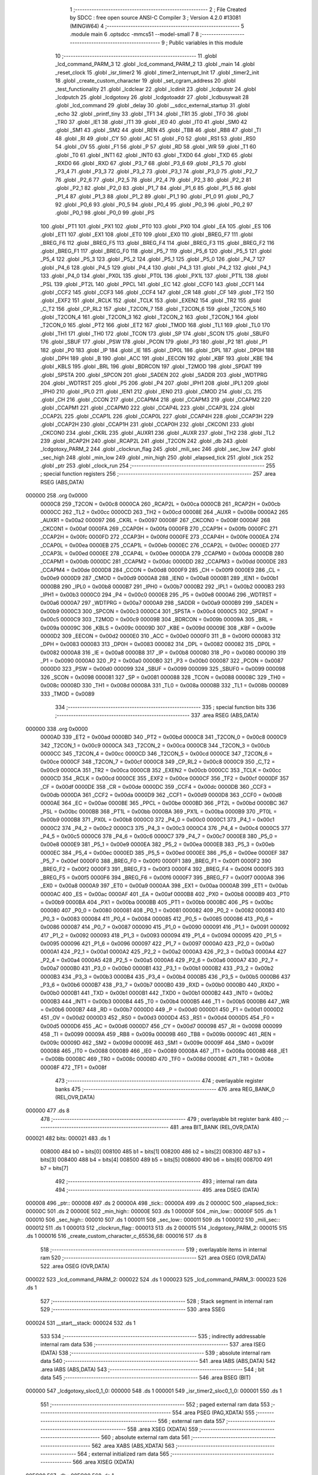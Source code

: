                                       1 ;--------------------------------------------------------
                                      2 ; File Created by SDCC : free open source ANSI-C Compiler
                                      3 ; Version 4.2.0 #13081 (MINGW64)
                                      4 ;--------------------------------------------------------
                                      5 	.module main
                                      6 	.optsdcc -mmcs51 --model-small
                                      7 	
                                      8 ;--------------------------------------------------------
                                      9 ; Public variables in this module
                                     10 ;--------------------------------------------------------
                                     11 	.globl _lcd_command_PARM_3
                                     12 	.globl _lcd_command_PARM_2
                                     13 	.globl _main
                                     14 	.globl _reset_clock
                                     15 	.globl _isr_timer2
                                     16 	.globl _timer2_interrupt_Init
                                     17 	.globl _timer2_init
                                     18 	.globl _create_custom_character
                                     19 	.globl _set_cgram_address
                                     20 	.globl _test_functionality
                                     21 	.globl _lcdclear
                                     22 	.globl _lcdinit
                                     23 	.globl _lcdputstr
                                     24 	.globl _lcdputch
                                     25 	.globl _lcdgotoxy
                                     26 	.globl _lcdgotoaddr
                                     27 	.globl _lcdbusywait
                                     28 	.globl _lcd_command
                                     29 	.globl _delay
                                     30 	.globl __sdcc_external_startup
                                     31 	.globl _echo
                                     32 	.globl _printf_tiny
                                     33 	.globl _TF1
                                     34 	.globl _TR1
                                     35 	.globl _TF0
                                     36 	.globl _TR0
                                     37 	.globl _IE1
                                     38 	.globl _IT1
                                     39 	.globl _IE0
                                     40 	.globl _IT0
                                     41 	.globl _SM0
                                     42 	.globl _SM1
                                     43 	.globl _SM2
                                     44 	.globl _REN
                                     45 	.globl _TB8
                                     46 	.globl _RB8
                                     47 	.globl _TI
                                     48 	.globl _RI
                                     49 	.globl _CY
                                     50 	.globl _AC
                                     51 	.globl _F0
                                     52 	.globl _RS1
                                     53 	.globl _RS0
                                     54 	.globl _OV
                                     55 	.globl _F1
                                     56 	.globl _P
                                     57 	.globl _RD
                                     58 	.globl _WR
                                     59 	.globl _T1
                                     60 	.globl _T0
                                     61 	.globl _INT1
                                     62 	.globl _INT0
                                     63 	.globl _TXD0
                                     64 	.globl _TXD
                                     65 	.globl _RXD0
                                     66 	.globl _RXD
                                     67 	.globl _P3_7
                                     68 	.globl _P3_6
                                     69 	.globl _P3_5
                                     70 	.globl _P3_4
                                     71 	.globl _P3_3
                                     72 	.globl _P3_2
                                     73 	.globl _P3_1
                                     74 	.globl _P3_0
                                     75 	.globl _P2_7
                                     76 	.globl _P2_6
                                     77 	.globl _P2_5
                                     78 	.globl _P2_4
                                     79 	.globl _P2_3
                                     80 	.globl _P2_2
                                     81 	.globl _P2_1
                                     82 	.globl _P2_0
                                     83 	.globl _P1_7
                                     84 	.globl _P1_6
                                     85 	.globl _P1_5
                                     86 	.globl _P1_4
                                     87 	.globl _P1_3
                                     88 	.globl _P1_2
                                     89 	.globl _P1_1
                                     90 	.globl _P1_0
                                     91 	.globl _P0_7
                                     92 	.globl _P0_6
                                     93 	.globl _P0_5
                                     94 	.globl _P0_4
                                     95 	.globl _P0_3
                                     96 	.globl _P0_2
                                     97 	.globl _P0_1
                                     98 	.globl _P0_0
                                     99 	.globl _PS
                                    100 	.globl _PT1
                                    101 	.globl _PX1
                                    102 	.globl _PT0
                                    103 	.globl _PX0
                                    104 	.globl _EA
                                    105 	.globl _ES
                                    106 	.globl _ET1
                                    107 	.globl _EX1
                                    108 	.globl _ET0
                                    109 	.globl _EX0
                                    110 	.globl _BREG_F7
                                    111 	.globl _BREG_F6
                                    112 	.globl _BREG_F5
                                    113 	.globl _BREG_F4
                                    114 	.globl _BREG_F3
                                    115 	.globl _BREG_F2
                                    116 	.globl _BREG_F1
                                    117 	.globl _BREG_F0
                                    118 	.globl _P5_7
                                    119 	.globl _P5_6
                                    120 	.globl _P5_5
                                    121 	.globl _P5_4
                                    122 	.globl _P5_3
                                    123 	.globl _P5_2
                                    124 	.globl _P5_1
                                    125 	.globl _P5_0
                                    126 	.globl _P4_7
                                    127 	.globl _P4_6
                                    128 	.globl _P4_5
                                    129 	.globl _P4_4
                                    130 	.globl _P4_3
                                    131 	.globl _P4_2
                                    132 	.globl _P4_1
                                    133 	.globl _P4_0
                                    134 	.globl _PX0L
                                    135 	.globl _PT0L
                                    136 	.globl _PX1L
                                    137 	.globl _PT1L
                                    138 	.globl _PSL
                                    139 	.globl _PT2L
                                    140 	.globl _PPCL
                                    141 	.globl _EC
                                    142 	.globl _CCF0
                                    143 	.globl _CCF1
                                    144 	.globl _CCF2
                                    145 	.globl _CCF3
                                    146 	.globl _CCF4
                                    147 	.globl _CR
                                    148 	.globl _CF
                                    149 	.globl _TF2
                                    150 	.globl _EXF2
                                    151 	.globl _RCLK
                                    152 	.globl _TCLK
                                    153 	.globl _EXEN2
                                    154 	.globl _TR2
                                    155 	.globl _C_T2
                                    156 	.globl _CP_RL2
                                    157 	.globl _T2CON_7
                                    158 	.globl _T2CON_6
                                    159 	.globl _T2CON_5
                                    160 	.globl _T2CON_4
                                    161 	.globl _T2CON_3
                                    162 	.globl _T2CON_2
                                    163 	.globl _T2CON_1
                                    164 	.globl _T2CON_0
                                    165 	.globl _PT2
                                    166 	.globl _ET2
                                    167 	.globl _TMOD
                                    168 	.globl _TL1
                                    169 	.globl _TL0
                                    170 	.globl _TH1
                                    171 	.globl _TH0
                                    172 	.globl _TCON
                                    173 	.globl _SP
                                    174 	.globl _SCON
                                    175 	.globl _SBUF0
                                    176 	.globl _SBUF
                                    177 	.globl _PSW
                                    178 	.globl _PCON
                                    179 	.globl _P3
                                    180 	.globl _P2
                                    181 	.globl _P1
                                    182 	.globl _P0
                                    183 	.globl _IP
                                    184 	.globl _IE
                                    185 	.globl _DP0L
                                    186 	.globl _DPL
                                    187 	.globl _DP0H
                                    188 	.globl _DPH
                                    189 	.globl _B
                                    190 	.globl _ACC
                                    191 	.globl _EECON
                                    192 	.globl _KBF
                                    193 	.globl _KBE
                                    194 	.globl _KBLS
                                    195 	.globl _BRL
                                    196 	.globl _BDRCON
                                    197 	.globl _T2MOD
                                    198 	.globl _SPDAT
                                    199 	.globl _SPSTA
                                    200 	.globl _SPCON
                                    201 	.globl _SADEN
                                    202 	.globl _SADDR
                                    203 	.globl _WDTPRG
                                    204 	.globl _WDTRST
                                    205 	.globl _P5
                                    206 	.globl _P4
                                    207 	.globl _IPH1
                                    208 	.globl _IPL1
                                    209 	.globl _IPH0
                                    210 	.globl _IPL0
                                    211 	.globl _IEN1
                                    212 	.globl _IEN0
                                    213 	.globl _CMOD
                                    214 	.globl _CL
                                    215 	.globl _CH
                                    216 	.globl _CCON
                                    217 	.globl _CCAPM4
                                    218 	.globl _CCAPM3
                                    219 	.globl _CCAPM2
                                    220 	.globl _CCAPM1
                                    221 	.globl _CCAPM0
                                    222 	.globl _CCAP4L
                                    223 	.globl _CCAP3L
                                    224 	.globl _CCAP2L
                                    225 	.globl _CCAP1L
                                    226 	.globl _CCAP0L
                                    227 	.globl _CCAP4H
                                    228 	.globl _CCAP3H
                                    229 	.globl _CCAP2H
                                    230 	.globl _CCAP1H
                                    231 	.globl _CCAP0H
                                    232 	.globl _CKCON1
                                    233 	.globl _CKCON0
                                    234 	.globl _CKRL
                                    235 	.globl _AUXR1
                                    236 	.globl _AUXR
                                    237 	.globl _TH2
                                    238 	.globl _TL2
                                    239 	.globl _RCAP2H
                                    240 	.globl _RCAP2L
                                    241 	.globl _T2CON
                                    242 	.globl _db
                                    243 	.globl _lcdgotoxy_PARM_2
                                    244 	.globl _clockrun_flag
                                    245 	.globl _mili_sec
                                    246 	.globl _sec_low
                                    247 	.globl _sec_high
                                    248 	.globl _min_low
                                    249 	.globl _min_high
                                    250 	.globl _elapsed_tick
                                    251 	.globl _tick
                                    252 	.globl _ptr
                                    253 	.globl _clock_run
                                    254 ;--------------------------------------------------------
                                    255 ; special function registers
                                    256 ;--------------------------------------------------------
                                    257 	.area RSEG    (ABS,DATA)
      000000                        258 	.org 0x0000
                           0000C8   259 _T2CON	=	0x00c8
                           0000CA   260 _RCAP2L	=	0x00ca
                           0000CB   261 _RCAP2H	=	0x00cb
                           0000CC   262 _TL2	=	0x00cc
                           0000CD   263 _TH2	=	0x00cd
                           00008E   264 _AUXR	=	0x008e
                           0000A2   265 _AUXR1	=	0x00a2
                           000097   266 _CKRL	=	0x0097
                           00008F   267 _CKCON0	=	0x008f
                           0000AF   268 _CKCON1	=	0x00af
                           0000FA   269 _CCAP0H	=	0x00fa
                           0000FB   270 _CCAP1H	=	0x00fb
                           0000FC   271 _CCAP2H	=	0x00fc
                           0000FD   272 _CCAP3H	=	0x00fd
                           0000FE   273 _CCAP4H	=	0x00fe
                           0000EA   274 _CCAP0L	=	0x00ea
                           0000EB   275 _CCAP1L	=	0x00eb
                           0000EC   276 _CCAP2L	=	0x00ec
                           0000ED   277 _CCAP3L	=	0x00ed
                           0000EE   278 _CCAP4L	=	0x00ee
                           0000DA   279 _CCAPM0	=	0x00da
                           0000DB   280 _CCAPM1	=	0x00db
                           0000DC   281 _CCAPM2	=	0x00dc
                           0000DD   282 _CCAPM3	=	0x00dd
                           0000DE   283 _CCAPM4	=	0x00de
                           0000D8   284 _CCON	=	0x00d8
                           0000F9   285 _CH	=	0x00f9
                           0000E9   286 _CL	=	0x00e9
                           0000D9   287 _CMOD	=	0x00d9
                           0000A8   288 _IEN0	=	0x00a8
                           0000B1   289 _IEN1	=	0x00b1
                           0000B8   290 _IPL0	=	0x00b8
                           0000B7   291 _IPH0	=	0x00b7
                           0000B2   292 _IPL1	=	0x00b2
                           0000B3   293 _IPH1	=	0x00b3
                           0000C0   294 _P4	=	0x00c0
                           0000E8   295 _P5	=	0x00e8
                           0000A6   296 _WDTRST	=	0x00a6
                           0000A7   297 _WDTPRG	=	0x00a7
                           0000A9   298 _SADDR	=	0x00a9
                           0000B9   299 _SADEN	=	0x00b9
                           0000C3   300 _SPCON	=	0x00c3
                           0000C4   301 _SPSTA	=	0x00c4
                           0000C5   302 _SPDAT	=	0x00c5
                           0000C9   303 _T2MOD	=	0x00c9
                           00009B   304 _BDRCON	=	0x009b
                           00009A   305 _BRL	=	0x009a
                           00009C   306 _KBLS	=	0x009c
                           00009D   307 _KBE	=	0x009d
                           00009E   308 _KBF	=	0x009e
                           0000D2   309 _EECON	=	0x00d2
                           0000E0   310 _ACC	=	0x00e0
                           0000F0   311 _B	=	0x00f0
                           000083   312 _DPH	=	0x0083
                           000083   313 _DP0H	=	0x0083
                           000082   314 _DPL	=	0x0082
                           000082   315 _DP0L	=	0x0082
                           0000A8   316 _IE	=	0x00a8
                           0000B8   317 _IP	=	0x00b8
                           000080   318 _P0	=	0x0080
                           000090   319 _P1	=	0x0090
                           0000A0   320 _P2	=	0x00a0
                           0000B0   321 _P3	=	0x00b0
                           000087   322 _PCON	=	0x0087
                           0000D0   323 _PSW	=	0x00d0
                           000099   324 _SBUF	=	0x0099
                           000099   325 _SBUF0	=	0x0099
                           000098   326 _SCON	=	0x0098
                           000081   327 _SP	=	0x0081
                           000088   328 _TCON	=	0x0088
                           00008C   329 _TH0	=	0x008c
                           00008D   330 _TH1	=	0x008d
                           00008A   331 _TL0	=	0x008a
                           00008B   332 _TL1	=	0x008b
                           000089   333 _TMOD	=	0x0089
                                    334 ;--------------------------------------------------------
                                    335 ; special function bits
                                    336 ;--------------------------------------------------------
                                    337 	.area RSEG    (ABS,DATA)
      000000                        338 	.org 0x0000
                           0000AD   339 _ET2	=	0x00ad
                           0000BD   340 _PT2	=	0x00bd
                           0000C8   341 _T2CON_0	=	0x00c8
                           0000C9   342 _T2CON_1	=	0x00c9
                           0000CA   343 _T2CON_2	=	0x00ca
                           0000CB   344 _T2CON_3	=	0x00cb
                           0000CC   345 _T2CON_4	=	0x00cc
                           0000CD   346 _T2CON_5	=	0x00cd
                           0000CE   347 _T2CON_6	=	0x00ce
                           0000CF   348 _T2CON_7	=	0x00cf
                           0000C8   349 _CP_RL2	=	0x00c8
                           0000C9   350 _C_T2	=	0x00c9
                           0000CA   351 _TR2	=	0x00ca
                           0000CB   352 _EXEN2	=	0x00cb
                           0000CC   353 _TCLK	=	0x00cc
                           0000CD   354 _RCLK	=	0x00cd
                           0000CE   355 _EXF2	=	0x00ce
                           0000CF   356 _TF2	=	0x00cf
                           0000DF   357 _CF	=	0x00df
                           0000DE   358 _CR	=	0x00de
                           0000DC   359 _CCF4	=	0x00dc
                           0000DB   360 _CCF3	=	0x00db
                           0000DA   361 _CCF2	=	0x00da
                           0000D9   362 _CCF1	=	0x00d9
                           0000D8   363 _CCF0	=	0x00d8
                           0000AE   364 _EC	=	0x00ae
                           0000BE   365 _PPCL	=	0x00be
                           0000BD   366 _PT2L	=	0x00bd
                           0000BC   367 _PSL	=	0x00bc
                           0000BB   368 _PT1L	=	0x00bb
                           0000BA   369 _PX1L	=	0x00ba
                           0000B9   370 _PT0L	=	0x00b9
                           0000B8   371 _PX0L	=	0x00b8
                           0000C0   372 _P4_0	=	0x00c0
                           0000C1   373 _P4_1	=	0x00c1
                           0000C2   374 _P4_2	=	0x00c2
                           0000C3   375 _P4_3	=	0x00c3
                           0000C4   376 _P4_4	=	0x00c4
                           0000C5   377 _P4_5	=	0x00c5
                           0000C6   378 _P4_6	=	0x00c6
                           0000C7   379 _P4_7	=	0x00c7
                           0000E8   380 _P5_0	=	0x00e8
                           0000E9   381 _P5_1	=	0x00e9
                           0000EA   382 _P5_2	=	0x00ea
                           0000EB   383 _P5_3	=	0x00eb
                           0000EC   384 _P5_4	=	0x00ec
                           0000ED   385 _P5_5	=	0x00ed
                           0000EE   386 _P5_6	=	0x00ee
                           0000EF   387 _P5_7	=	0x00ef
                           0000F0   388 _BREG_F0	=	0x00f0
                           0000F1   389 _BREG_F1	=	0x00f1
                           0000F2   390 _BREG_F2	=	0x00f2
                           0000F3   391 _BREG_F3	=	0x00f3
                           0000F4   392 _BREG_F4	=	0x00f4
                           0000F5   393 _BREG_F5	=	0x00f5
                           0000F6   394 _BREG_F6	=	0x00f6
                           0000F7   395 _BREG_F7	=	0x00f7
                           0000A8   396 _EX0	=	0x00a8
                           0000A9   397 _ET0	=	0x00a9
                           0000AA   398 _EX1	=	0x00aa
                           0000AB   399 _ET1	=	0x00ab
                           0000AC   400 _ES	=	0x00ac
                           0000AF   401 _EA	=	0x00af
                           0000B8   402 _PX0	=	0x00b8
                           0000B9   403 _PT0	=	0x00b9
                           0000BA   404 _PX1	=	0x00ba
                           0000BB   405 _PT1	=	0x00bb
                           0000BC   406 _PS	=	0x00bc
                           000080   407 _P0_0	=	0x0080
                           000081   408 _P0_1	=	0x0081
                           000082   409 _P0_2	=	0x0082
                           000083   410 _P0_3	=	0x0083
                           000084   411 _P0_4	=	0x0084
                           000085   412 _P0_5	=	0x0085
                           000086   413 _P0_6	=	0x0086
                           000087   414 _P0_7	=	0x0087
                           000090   415 _P1_0	=	0x0090
                           000091   416 _P1_1	=	0x0091
                           000092   417 _P1_2	=	0x0092
                           000093   418 _P1_3	=	0x0093
                           000094   419 _P1_4	=	0x0094
                           000095   420 _P1_5	=	0x0095
                           000096   421 _P1_6	=	0x0096
                           000097   422 _P1_7	=	0x0097
                           0000A0   423 _P2_0	=	0x00a0
                           0000A1   424 _P2_1	=	0x00a1
                           0000A2   425 _P2_2	=	0x00a2
                           0000A3   426 _P2_3	=	0x00a3
                           0000A4   427 _P2_4	=	0x00a4
                           0000A5   428 _P2_5	=	0x00a5
                           0000A6   429 _P2_6	=	0x00a6
                           0000A7   430 _P2_7	=	0x00a7
                           0000B0   431 _P3_0	=	0x00b0
                           0000B1   432 _P3_1	=	0x00b1
                           0000B2   433 _P3_2	=	0x00b2
                           0000B3   434 _P3_3	=	0x00b3
                           0000B4   435 _P3_4	=	0x00b4
                           0000B5   436 _P3_5	=	0x00b5
                           0000B6   437 _P3_6	=	0x00b6
                           0000B7   438 _P3_7	=	0x00b7
                           0000B0   439 _RXD	=	0x00b0
                           0000B0   440 _RXD0	=	0x00b0
                           0000B1   441 _TXD	=	0x00b1
                           0000B1   442 _TXD0	=	0x00b1
                           0000B2   443 _INT0	=	0x00b2
                           0000B3   444 _INT1	=	0x00b3
                           0000B4   445 _T0	=	0x00b4
                           0000B5   446 _T1	=	0x00b5
                           0000B6   447 _WR	=	0x00b6
                           0000B7   448 _RD	=	0x00b7
                           0000D0   449 _P	=	0x00d0
                           0000D1   450 _F1	=	0x00d1
                           0000D2   451 _OV	=	0x00d2
                           0000D3   452 _RS0	=	0x00d3
                           0000D4   453 _RS1	=	0x00d4
                           0000D5   454 _F0	=	0x00d5
                           0000D6   455 _AC	=	0x00d6
                           0000D7   456 _CY	=	0x00d7
                           000098   457 _RI	=	0x0098
                           000099   458 _TI	=	0x0099
                           00009A   459 _RB8	=	0x009a
                           00009B   460 _TB8	=	0x009b
                           00009C   461 _REN	=	0x009c
                           00009D   462 _SM2	=	0x009d
                           00009E   463 _SM1	=	0x009e
                           00009F   464 _SM0	=	0x009f
                           000088   465 _IT0	=	0x0088
                           000089   466 _IE0	=	0x0089
                           00008A   467 _IT1	=	0x008a
                           00008B   468 _IE1	=	0x008b
                           00008C   469 _TR0	=	0x008c
                           00008D   470 _TF0	=	0x008d
                           00008E   471 _TR1	=	0x008e
                           00008F   472 _TF1	=	0x008f
                                    473 ;--------------------------------------------------------
                                    474 ; overlayable register banks
                                    475 ;--------------------------------------------------------
                                    476 	.area REG_BANK_0	(REL,OVR,DATA)
      000000                        477 	.ds 8
                                    478 ;--------------------------------------------------------
                                    479 ; overlayable bit register bank
                                    480 ;--------------------------------------------------------
                                    481 	.area BIT_BANK	(REL,OVR,DATA)
      000021                        482 bits:
      000021                        483 	.ds 1
                           008000   484 	b0 = bits[0]
                           008100   485 	b1 = bits[1]
                           008200   486 	b2 = bits[2]
                           008300   487 	b3 = bits[3]
                           008400   488 	b4 = bits[4]
                           008500   489 	b5 = bits[5]
                           008600   490 	b6 = bits[6]
                           008700   491 	b7 = bits[7]
                                    492 ;--------------------------------------------------------
                                    493 ; internal ram data
                                    494 ;--------------------------------------------------------
                                    495 	.area DSEG    (DATA)
      000008                        496 _ptr::
      000008                        497 	.ds 2
      00000A                        498 _tick::
      00000A                        499 	.ds 2
      00000C                        500 _elapsed_tick::
      00000C                        501 	.ds 2
      00000E                        502 _min_high::
      00000E                        503 	.ds 1
      00000F                        504 _min_low::
      00000F                        505 	.ds 1
      000010                        506 _sec_high::
      000010                        507 	.ds 1
      000011                        508 _sec_low::
      000011                        509 	.ds 1
      000012                        510 _mili_sec::
      000012                        511 	.ds 1
      000013                        512 _clockrun_flag::
      000013                        513 	.ds 2
      000015                        514 _lcdgotoxy_PARM_2:
      000015                        515 	.ds 1
      000016                        516 _create_custom_character_c_65536_68:
      000016                        517 	.ds 8
                                    518 ;--------------------------------------------------------
                                    519 ; overlayable items in internal ram
                                    520 ;--------------------------------------------------------
                                    521 	.area	OSEG    (OVR,DATA)
                                    522 	.area	OSEG    (OVR,DATA)
      000022                        523 _lcd_command_PARM_2:
      000022                        524 	.ds 1
      000023                        525 _lcd_command_PARM_3:
      000023                        526 	.ds 1
                                    527 ;--------------------------------------------------------
                                    528 ; Stack segment in internal ram
                                    529 ;--------------------------------------------------------
                                    530 	.area	SSEG
      000024                        531 __start__stack:
      000024                        532 	.ds	1
                                    533 
                                    534 ;--------------------------------------------------------
                                    535 ; indirectly addressable internal ram data
                                    536 ;--------------------------------------------------------
                                    537 	.area ISEG    (DATA)
                                    538 ;--------------------------------------------------------
                                    539 ; absolute internal ram data
                                    540 ;--------------------------------------------------------
                                    541 	.area IABS    (ABS,DATA)
                                    542 	.area IABS    (ABS,DATA)
                                    543 ;--------------------------------------------------------
                                    544 ; bit data
                                    545 ;--------------------------------------------------------
                                    546 	.area BSEG    (BIT)
      000000                        547 _lcdgotoxy_sloc0_1_0:
      000000                        548 	.ds 1
      000001                        549 _isr_timer2_sloc0_1_0:
      000001                        550 	.ds 1
                                    551 ;--------------------------------------------------------
                                    552 ; paged external ram data
                                    553 ;--------------------------------------------------------
                                    554 	.area PSEG    (PAG,XDATA)
                                    555 ;--------------------------------------------------------
                                    556 ; external ram data
                                    557 ;--------------------------------------------------------
                                    558 	.area XSEG    (XDATA)
                                    559 ;--------------------------------------------------------
                                    560 ; absolute external ram data
                                    561 ;--------------------------------------------------------
                                    562 	.area XABS    (ABS,XDATA)
                                    563 ;--------------------------------------------------------
                                    564 ; external initialized ram data
                                    565 ;--------------------------------------------------------
                                    566 	.area XISEG   (XDATA)
      00FC00                        567 _db::
      00FC00                        568 	.ds 1
                                    569 	.area HOME    (CODE)
                                    570 	.area GSINIT0 (CODE)
                                    571 	.area GSINIT1 (CODE)
                                    572 	.area GSINIT2 (CODE)
                                    573 	.area GSINIT3 (CODE)
                                    574 	.area GSINIT4 (CODE)
                                    575 	.area GSINIT5 (CODE)
                                    576 	.area GSINIT  (CODE)
                                    577 	.area GSFINAL (CODE)
                                    578 	.area CSEG    (CODE)
                                    579 ;--------------------------------------------------------
                                    580 ; interrupt vector
                                    581 ;--------------------------------------------------------
                                    582 	.area HOME    (CODE)
      002000                        583 __interrupt_vect:
      002000 02 20 31         [24]  584 	ljmp	__sdcc_gsinit_startup
      002003 32               [24]  585 	reti
      002004                        586 	.ds	7
      00200B 32               [24]  587 	reti
      00200C                        588 	.ds	7
      002013 32               [24]  589 	reti
      002014                        590 	.ds	7
      00201B 32               [24]  591 	reti
      00201C                        592 	.ds	7
      002023 32               [24]  593 	reti
      002024                        594 	.ds	7
      00202B 02 23 7F         [24]  595 	ljmp	_isr_timer2
                                    596 ;--------------------------------------------------------
                                    597 ; global & static initialisations
                                    598 ;--------------------------------------------------------
                                    599 	.area HOME    (CODE)
                                    600 	.area GSINIT  (CODE)
                                    601 	.area GSFINAL (CODE)
                                    602 	.area GSINIT  (CODE)
                                    603 	.globl __sdcc_gsinit_startup
                                    604 	.globl __sdcc_program_startup
                                    605 	.globl __start__stack
                                    606 	.globl __mcs51_genXINIT
                                    607 	.globl __mcs51_genXRAMCLEAR
                                    608 	.globl __mcs51_genRAMCLEAR
                                    609 ;	main.c:18: __xdata uint8_t * ptr = &db;
      00208A 75 08 00         [24]  610 	mov	_ptr,#_db
      00208D 75 09 FC         [24]  611 	mov	(_ptr + 1),#(_db >> 8)
                                    612 ;	main.c:19: volatile unsigned int tick = 0;
      002090 E4               [12]  613 	clr	a
      002091 F5 0A            [12]  614 	mov	_tick,a
      002093 F5 0B            [12]  615 	mov	(_tick + 1),a
                                    616 ;	main.c:20: volatile unsigned int  elapsed_tick = 0;
      002095 F5 0C            [12]  617 	mov	_elapsed_tick,a
      002097 F5 0D            [12]  618 	mov	(_elapsed_tick + 1),a
                                    619 ;	main.c:28: volatile unsigned int clockrun_flag = 0;
      002099 F5 13            [12]  620 	mov	_clockrun_flag,a
      00209B F5 14            [12]  621 	mov	(_clockrun_flag + 1),a
                                    622 	.area GSFINAL (CODE)
      00209D 02 20 2E         [24]  623 	ljmp	__sdcc_program_startup
                                    624 ;--------------------------------------------------------
                                    625 ; Home
                                    626 ;--------------------------------------------------------
                                    627 	.area HOME    (CODE)
                                    628 	.area HOME    (CODE)
      00202E                        629 __sdcc_program_startup:
      00202E 02 24 F4         [24]  630 	ljmp	_main
                                    631 ;	return from main will return to caller
                                    632 ;--------------------------------------------------------
                                    633 ; code
                                    634 ;--------------------------------------------------------
                                    635 	.area CSEG    (CODE)
                                    636 ;------------------------------------------------------------
                                    637 ;Allocation info for local variables in function '_sdcc_external_startup'
                                    638 ;------------------------------------------------------------
                                    639 ;	main.c:34: _sdcc_external_startup()
                                    640 ;	-----------------------------------------
                                    641 ;	 function _sdcc_external_startup
                                    642 ;	-----------------------------------------
      0020A0                        643 __sdcc_external_startup:
                           000007   644 	ar7 = 0x07
                           000006   645 	ar6 = 0x06
                           000005   646 	ar5 = 0x05
                           000004   647 	ar4 = 0x04
                           000003   648 	ar3 = 0x03
                           000002   649 	ar2 = 0x02
                           000001   650 	ar1 = 0x01
                           000000   651 	ar0 = 0x00
                                    652 ;	main.c:36: AUXR |= (XRS1 | XRS0); // Configure XRAM (External RAM) for memory extension
      0020A0 43 8E 0C         [24]  653 	orl	_AUXR,#0x0c
                                    654 ;	main.c:37: return 0;               // Return 0 to indicate successful startup
      0020A3 90 00 00         [24]  655 	mov	dptr,#0x0000
                                    656 ;	main.c:38: }
      0020A6 22               [24]  657 	ret
                                    658 ;------------------------------------------------------------
                                    659 ;Allocation info for local variables in function 'delay'
                                    660 ;------------------------------------------------------------
                                    661 ;t                         Allocated to registers 
                                    662 ;------------------------------------------------------------
                                    663 ;	main.c:49: void delay(uint32_t t)
                                    664 ;	-----------------------------------------
                                    665 ;	 function delay
                                    666 ;	-----------------------------------------
      0020A7                        667 _delay:
      0020A7 AC 82            [24]  668 	mov	r4,dpl
      0020A9 AD 83            [24]  669 	mov	r5,dph
      0020AB AE F0            [24]  670 	mov	r6,b
      0020AD FF               [12]  671 	mov	r7,a
                                    672 ;	main.c:51: while(t--){
      0020AE                        673 00101$:
      0020AE 8C 00            [24]  674 	mov	ar0,r4
      0020B0 8D 01            [24]  675 	mov	ar1,r5
      0020B2 8E 02            [24]  676 	mov	ar2,r6
      0020B4 8F 03            [24]  677 	mov	ar3,r7
      0020B6 1C               [12]  678 	dec	r4
      0020B7 BC FF 09         [24]  679 	cjne	r4,#0xff,00115$
      0020BA 1D               [12]  680 	dec	r5
      0020BB BD FF 05         [24]  681 	cjne	r5,#0xff,00115$
      0020BE 1E               [12]  682 	dec	r6
      0020BF BE FF 01         [24]  683 	cjne	r6,#0xff,00115$
      0020C2 1F               [12]  684 	dec	r7
      0020C3                        685 00115$:
      0020C3 E8               [12]  686 	mov	a,r0
      0020C4 49               [12]  687 	orl	a,r1
      0020C5 4A               [12]  688 	orl	a,r2
      0020C6 4B               [12]  689 	orl	a,r3
      0020C7 60 03            [24]  690 	jz	00104$
                                    691 ;	main.c:52: NOP;  // Assembly NOP instruction for delaying program execution.
      0020C9 00               [12]  692 	nop	
      0020CA 80 E2            [24]  693 	sjmp	00101$
      0020CC                        694 00104$:
                                    695 ;	main.c:54: }
      0020CC 22               [24]  696 	ret
                                    697 ;------------------------------------------------------------
                                    698 ;Allocation info for local variables in function 'lcd_command'
                                    699 ;------------------------------------------------------------
                                    700 ;r_w                       Allocated with name '_lcd_command_PARM_2'
                                    701 ;data                      Allocated with name '_lcd_command_PARM_3'
                                    702 ;rs                        Allocated to registers r7 
                                    703 ;------------------------------------------------------------
                                    704 ;	main.c:56: void lcd_command(uint8_t rs, uint8_t r_w, uint8_t data){
                                    705 ;	-----------------------------------------
                                    706 ;	 function lcd_command
                                    707 ;	-----------------------------------------
      0020CD                        708 _lcd_command:
                                    709 ;	main.c:57: RS = rs;
                                    710 ;	assignBit
      0020CD E5 82            [12]  711 	mov	a,dpl
      0020CF 24 FF            [12]  712 	add	a,#0xff
      0020D1 92 96            [24]  713 	mov	_P1_6,c
                                    714 ;	main.c:58: R_W = r_w;
                                    715 ;	assignBit
      0020D3 E5 22            [12]  716 	mov	a,_lcd_command_PARM_2
      0020D5 24 FF            [12]  717 	add	a,#0xff
      0020D7 92 97            [24]  718 	mov	_P1_7,c
                                    719 ;	main.c:59: *ptr = data;
      0020D9 85 08 82         [24]  720 	mov	dpl,_ptr
      0020DC 85 09 83         [24]  721 	mov	dph,(_ptr + 1)
      0020DF E5 23            [12]  722 	mov	a,_lcd_command_PARM_3
      0020E1 F0               [24]  723 	movx	@dptr,a
                                    724 ;	main.c:60: }
      0020E2 22               [24]  725 	ret
                                    726 ;------------------------------------------------------------
                                    727 ;Allocation info for local variables in function 'lcdbusywait'
                                    728 ;------------------------------------------------------------
                                    729 ;	main.c:62: void lcdbusywait(){
                                    730 ;	-----------------------------------------
                                    731 ;	 function lcdbusywait
                                    732 ;	-----------------------------------------
      0020E3                        733 _lcdbusywait:
                                    734 ;	main.c:63: RS = PULSE_LOW;
                                    735 ;	assignBit
      0020E3 C2 96            [12]  736 	clr	_P1_6
                                    737 ;	main.c:64: R_W = PULSE_HIGH;
                                    738 ;	assignBit
      0020E5 D2 97            [12]  739 	setb	_P1_7
                                    740 ;	main.c:65: while(*ptr & (0b10000000)){
      0020E7                        741 00101$:
      0020E7 85 08 82         [24]  742 	mov	dpl,_ptr
      0020EA 85 09 83         [24]  743 	mov	dph,(_ptr + 1)
      0020ED E0               [24]  744 	movx	a,@dptr
      0020EE 20 E7 F6         [24]  745 	jb	acc.7,00101$
                                    746 ;	main.c:68: }
      0020F1 22               [24]  747 	ret
                                    748 ;------------------------------------------------------------
                                    749 ;Allocation info for local variables in function 'lcdgotoaddr'
                                    750 ;------------------------------------------------------------
                                    751 ;addr                      Allocated to registers r7 
                                    752 ;------------------------------------------------------------
                                    753 ;	main.c:69: void lcdgotoaddr(uint8_t addr){
                                    754 ;	-----------------------------------------
                                    755 ;	 function lcdgotoaddr
                                    756 ;	-----------------------------------------
      0020F2                        757 _lcdgotoaddr:
      0020F2 AF 82            [24]  758 	mov	r7,dpl
                                    759 ;	main.c:70: RS = PULSE_LOW;
                                    760 ;	assignBit
      0020F4 C2 96            [12]  761 	clr	_P1_6
                                    762 ;	main.c:71: R_W = PULSE_LOW;
                                    763 ;	assignBit
      0020F6 C2 97            [12]  764 	clr	_P1_7
                                    765 ;	main.c:72: *ptr = addr | (0x80);
      0020F8 85 08 82         [24]  766 	mov	dpl,_ptr
      0020FB 85 09 83         [24]  767 	mov	dph,(_ptr + 1)
      0020FE 43 07 80         [24]  768 	orl	ar7,#0x80
      002101 EF               [12]  769 	mov	a,r7
      002102 F0               [24]  770 	movx	@dptr,a
                                    771 ;	main.c:73: lcdbusywait();
                                    772 ;	main.c:74: }
      002103 02 20 E3         [24]  773 	ljmp	_lcdbusywait
                                    774 ;------------------------------------------------------------
                                    775 ;Allocation info for local variables in function 'lcdgotoxy'
                                    776 ;------------------------------------------------------------
                                    777 ;column                    Allocated with name '_lcdgotoxy_PARM_2'
                                    778 ;row                       Allocated to registers r7 
                                    779 ;------------------------------------------------------------
                                    780 ;	main.c:76: void lcdgotoxy(uint8_t row, uint8_t column){
                                    781 ;	-----------------------------------------
                                    782 ;	 function lcdgotoxy
                                    783 ;	-----------------------------------------
      002106                        784 _lcdgotoxy:
                                    785 ;	main.c:77: lcdgotoaddr(((row % 2) ? column + (16 * !(row % 3)) : column + 64 + (16 * !(row % 4))) - 1);
      002106 AE 82            [24]  786 	mov	r6,dpl
      002108 7F 00            [12]  787 	mov	r7,#0x00
      00210A EE               [12]  788 	mov	a,r6
      00210B 30 E0 23         [24]  789 	jnb	acc.0,00103$
      00210E 75 22 03         [24]  790 	mov	__modsint_PARM_2,#0x03
      002111 75 23 00         [24]  791 	mov	(__modsint_PARM_2 + 1),#0x00
      002114 8E 82            [24]  792 	mov	dpl,r6
      002116 8F 83            [24]  793 	mov	dph,r7
      002118 12 27 E0         [24]  794 	lcall	__modsint
      00211B AC 82            [24]  795 	mov	r4,dpl
      00211D AD 83            [24]  796 	mov	r5,dph
      00211F EC               [12]  797 	mov	a,r4
      002120 4D               [12]  798 	orl	a,r5
      002121 B4 01 00         [24]  799 	cjne	a,#0x01,00110$
      002124                        800 00110$:
      002124 92 00            [24]  801 	mov  _lcdgotoxy_sloc0_1_0,c
      002126 E4               [12]  802 	clr	a
      002127 33               [12]  803 	rlc	a
      002128 C4               [12]  804 	swap	a
      002129 54 F0            [12]  805 	anl	a,#0xf0
      00212B AC 15            [24]  806 	mov	r4,_lcdgotoxy_PARM_2
      00212D 2C               [12]  807 	add	a,r4
      00212E FD               [12]  808 	mov	r5,a
      00212F 80 1A            [24]  809 	sjmp	00104$
      002131                        810 00103$:
      002131 AC 15            [24]  811 	mov	r4,_lcdgotoxy_PARM_2
      002133 74 40            [12]  812 	mov	a,#0x40
      002135 2C               [12]  813 	add	a,r4
      002136 FC               [12]  814 	mov	r4,a
      002137 53 06 03         [24]  815 	anl	ar6,#0x03
      00213A 7F 00            [12]  816 	mov	r7,#0x00
      00213C EE               [12]  817 	mov	a,r6
      00213D 4F               [12]  818 	orl	a,r7
      00213E B4 01 00         [24]  819 	cjne	a,#0x01,00111$
      002141                        820 00111$:
      002141 92 00            [24]  821 	mov  _lcdgotoxy_sloc0_1_0,c
      002143 E4               [12]  822 	clr	a
      002144 33               [12]  823 	rlc	a
      002145 C4               [12]  824 	swap	a
      002146 54 F0            [12]  825 	anl	a,#0xf0
      002148 FF               [12]  826 	mov	r7,a
      002149 2C               [12]  827 	add	a,r4
      00214A FD               [12]  828 	mov	r5,a
      00214B                        829 00104$:
      00214B ED               [12]  830 	mov	a,r5
      00214C 14               [12]  831 	dec	a
      00214D F5 82            [12]  832 	mov	dpl,a
                                    833 ;	main.c:78: }
      00214F 02 20 F2         [24]  834 	ljmp	_lcdgotoaddr
                                    835 ;------------------------------------------------------------
                                    836 ;Allocation info for local variables in function 'lcdputch'
                                    837 ;------------------------------------------------------------
                                    838 ;cc                        Allocated to registers r7 
                                    839 ;------------------------------------------------------------
                                    840 ;	main.c:79: void lcdputch(uint8_t cc){
                                    841 ;	-----------------------------------------
                                    842 ;	 function lcdputch
                                    843 ;	-----------------------------------------
      002152                        844 _lcdputch:
      002152 AF 82            [24]  845 	mov	r7,dpl
                                    846 ;	main.c:80: RS = PULSE_HIGH;
                                    847 ;	assignBit
      002154 D2 96            [12]  848 	setb	_P1_6
                                    849 ;	main.c:81: R_W = PULSE_LOW;
                                    850 ;	assignBit
      002156 C2 97            [12]  851 	clr	_P1_7
                                    852 ;	main.c:82: *ptr = cc;
      002158 85 08 82         [24]  853 	mov	dpl,_ptr
      00215B 85 09 83         [24]  854 	mov	dph,(_ptr + 1)
      00215E EF               [12]  855 	mov	a,r7
      00215F F0               [24]  856 	movx	@dptr,a
                                    857 ;	main.c:83: lcdbusywait();
                                    858 ;	main.c:84: }
      002160 02 20 E3         [24]  859 	ljmp	_lcdbusywait
                                    860 ;------------------------------------------------------------
                                    861 ;Allocation info for local variables in function 'lcdputstr'
                                    862 ;------------------------------------------------------------
                                    863 ;ss                        Allocated to registers 
                                    864 ;lcd_ptr_addr              Allocated to registers r4 
                                    865 ;------------------------------------------------------------
                                    866 ;	main.c:86: void lcdputstr(uint8_t *ss){
                                    867 ;	-----------------------------------------
                                    868 ;	 function lcdputstr
                                    869 ;	-----------------------------------------
      002163                        870 _lcdputstr:
      002163 AD 82            [24]  871 	mov	r5,dpl
      002165 AE 83            [24]  872 	mov	r6,dph
      002167 AF F0            [24]  873 	mov	r7,b
                                    874 ;	main.c:88: while(*ss != '\0'){
      002169                        875 00107$:
      002169 8D 82            [24]  876 	mov	dpl,r5
      00216B 8E 83            [24]  877 	mov	dph,r6
      00216D 8F F0            [24]  878 	mov	b,r7
      00216F 12 27 C4         [24]  879 	lcall	__gptrget
      002172 70 01            [24]  880 	jnz	00137$
      002174 22               [24]  881 	ret
      002175                        882 00137$:
                                    883 ;	main.c:89: RS = PULSE_LOW;
                                    884 ;	assignBit
      002175 C2 96            [12]  885 	clr	_P1_6
                                    886 ;	main.c:90: R_W = PULSE_HIGH;
                                    887 ;	assignBit
      002177 D2 97            [12]  888 	setb	_P1_7
                                    889 ;	main.c:91: lcdputch(*ss);
      002179 8D 82            [24]  890 	mov	dpl,r5
      00217B 8E 83            [24]  891 	mov	dph,r6
      00217D 8F F0            [24]  892 	mov	b,r7
      00217F 12 27 C4         [24]  893 	lcall	__gptrget
      002182 F5 82            [12]  894 	mov	dpl,a
      002184 C0 07            [24]  895 	push	ar7
      002186 C0 06            [24]  896 	push	ar6
      002188 C0 05            [24]  897 	push	ar5
      00218A 12 21 52         [24]  898 	lcall	_lcdputch
      00218D D0 05            [24]  899 	pop	ar5
      00218F D0 06            [24]  900 	pop	ar6
      002191 D0 07            [24]  901 	pop	ar7
                                    902 ;	main.c:92: lcd_ptr_addr = *ptr & (0b01111111);
      002193 85 08 82         [24]  903 	mov	dpl,_ptr
      002196 85 09 83         [24]  904 	mov	dph,(_ptr + 1)
      002199 E0               [24]  905 	movx	a,@dptr
      00219A FC               [12]  906 	mov	r4,a
      00219B 53 04 7F         [24]  907 	anl	ar4,#0x7f
                                    908 ;	main.c:93: switch(lcd_ptr_addr){
      00219E BC 10 02         [24]  909 	cjne	r4,#0x10,00138$
      0021A1 80 0F            [24]  910 	sjmp	00101$
      0021A3                        911 00138$:
      0021A3 BC 20 02         [24]  912 	cjne	r4,#0x20,00139$
      0021A6 80 32            [24]  913 	sjmp	00103$
      0021A8                        914 00139$:
      0021A8 BC 50 02         [24]  915 	cjne	r4,#0x50,00140$
      0021AB 80 19            [24]  916 	sjmp	00102$
      0021AD                        917 00140$:
                                    918 ;	main.c:94: case 0x10:
      0021AD BC 60 50         [24]  919 	cjne	r4,#0x60,00106$
      0021B0 80 3C            [24]  920 	sjmp	00104$
      0021B2                        921 00101$:
                                    922 ;	main.c:95: lcdgotoaddr(0x40);
      0021B2 75 82 40         [24]  923 	mov	dpl,#0x40
      0021B5 C0 07            [24]  924 	push	ar7
      0021B7 C0 06            [24]  925 	push	ar6
      0021B9 C0 05            [24]  926 	push	ar5
      0021BB 12 20 F2         [24]  927 	lcall	_lcdgotoaddr
      0021BE D0 05            [24]  928 	pop	ar5
      0021C0 D0 06            [24]  929 	pop	ar6
      0021C2 D0 07            [24]  930 	pop	ar7
                                    931 ;	main.c:96: break;
                                    932 ;	main.c:97: case 0x50:
      0021C4 80 3A            [24]  933 	sjmp	00106$
      0021C6                        934 00102$:
                                    935 ;	main.c:98: lcdgotoaddr(0x10);
      0021C6 75 82 10         [24]  936 	mov	dpl,#0x10
      0021C9 C0 07            [24]  937 	push	ar7
      0021CB C0 06            [24]  938 	push	ar6
      0021CD C0 05            [24]  939 	push	ar5
      0021CF 12 20 F2         [24]  940 	lcall	_lcdgotoaddr
      0021D2 D0 05            [24]  941 	pop	ar5
      0021D4 D0 06            [24]  942 	pop	ar6
      0021D6 D0 07            [24]  943 	pop	ar7
                                    944 ;	main.c:99: break;
                                    945 ;	main.c:100: case 0x20:
      0021D8 80 26            [24]  946 	sjmp	00106$
      0021DA                        947 00103$:
                                    948 ;	main.c:101: lcdgotoaddr(0x50);
      0021DA 75 82 50         [24]  949 	mov	dpl,#0x50
      0021DD C0 07            [24]  950 	push	ar7
      0021DF C0 06            [24]  951 	push	ar6
      0021E1 C0 05            [24]  952 	push	ar5
      0021E3 12 20 F2         [24]  953 	lcall	_lcdgotoaddr
      0021E6 D0 05            [24]  954 	pop	ar5
      0021E8 D0 06            [24]  955 	pop	ar6
      0021EA D0 07            [24]  956 	pop	ar7
                                    957 ;	main.c:102: break;
                                    958 ;	main.c:103: case 0x60:
      0021EC 80 12            [24]  959 	sjmp	00106$
      0021EE                        960 00104$:
                                    961 ;	main.c:104: lcdgotoaddr(0x00);
      0021EE 75 82 00         [24]  962 	mov	dpl,#0x00
      0021F1 C0 07            [24]  963 	push	ar7
      0021F3 C0 06            [24]  964 	push	ar6
      0021F5 C0 05            [24]  965 	push	ar5
      0021F7 12 20 F2         [24]  966 	lcall	_lcdgotoaddr
      0021FA D0 05            [24]  967 	pop	ar5
      0021FC D0 06            [24]  968 	pop	ar6
      0021FE D0 07            [24]  969 	pop	ar7
                                    970 ;	main.c:108: }
      002200                        971 00106$:
                                    972 ;	main.c:109: ss++;
      002200 0D               [12]  973 	inc	r5
      002201 BD 00 01         [24]  974 	cjne	r5,#0x00,00142$
      002204 0E               [12]  975 	inc	r6
      002205                        976 00142$:
                                    977 ;	main.c:111: }
      002205 02 21 69         [24]  978 	ljmp	00107$
                                    979 ;------------------------------------------------------------
                                    980 ;Allocation info for local variables in function 'lcdinit'
                                    981 ;------------------------------------------------------------
                                    982 ;	main.c:112: void lcdinit()
                                    983 ;	-----------------------------------------
                                    984 ;	 function lcdinit
                                    985 ;	-----------------------------------------
      002208                        986 _lcdinit:
                                    987 ;	main.c:114: delay(14000); //waiting for 15ms (1.085us * 14000 ~= 15ms)
      002208 90 36 B0         [24]  988 	mov	dptr,#0x36b0
      00220B E4               [12]  989 	clr	a
      00220C F5 F0            [12]  990 	mov	b,a
      00220E 12 20 A7         [24]  991 	lcall	_delay
                                    992 ;	main.c:115: lcd_command(0,0,0x30); // system set
      002211 75 22 00         [24]  993 	mov	_lcd_command_PARM_2,#0x00
      002214 75 23 30         [24]  994 	mov	_lcd_command_PARM_3,#0x30
      002217 75 82 00         [24]  995 	mov	dpl,#0x00
      00221A 12 20 CD         [24]  996 	lcall	_lcd_command
                                    997 ;	main.c:116: delay(4000); //waiting for 4.1ms (1.085us * 4000 ~= 4.1ms)
      00221D 90 0F A0         [24]  998 	mov	dptr,#0x0fa0
      002220 E4               [12]  999 	clr	a
      002221 F5 F0            [12] 1000 	mov	b,a
      002223 12 20 A7         [24] 1001 	lcall	_delay
                                   1002 ;	main.c:117: lcd_command(0,0,0x30); // system set
      002226 75 22 00         [24] 1003 	mov	_lcd_command_PARM_2,#0x00
      002229 75 23 30         [24] 1004 	mov	_lcd_command_PARM_3,#0x30
      00222C 75 82 00         [24] 1005 	mov	dpl,#0x00
      00222F 12 20 CD         [24] 1006 	lcall	_lcd_command
                                   1007 ;	main.c:118: delay(100); //waiting for 100us (1.085us * 100 ~= 100us)
      002232 90 00 64         [24] 1008 	mov	dptr,#(0x64&0x00ff)
      002235 E4               [12] 1009 	clr	a
      002236 F5 F0            [12] 1010 	mov	b,a
      002238 12 20 A7         [24] 1011 	lcall	_delay
                                   1012 ;	main.c:119: lcd_command(0,0,0x30); // system set
      00223B 75 22 00         [24] 1013 	mov	_lcd_command_PARM_2,#0x00
      00223E 75 23 30         [24] 1014 	mov	_lcd_command_PARM_3,#0x30
      002241 75 82 00         [24] 1015 	mov	dpl,#0x00
      002244 12 20 CD         [24] 1016 	lcall	_lcd_command
                                   1017 ;	main.c:120: lcdbusywait();
      002247 12 20 E3         [24] 1018 	lcall	_lcdbusywait
                                   1019 ;	main.c:121: lcd_command(0,0,0x38); // function set
      00224A 75 22 00         [24] 1020 	mov	_lcd_command_PARM_2,#0x00
      00224D 75 23 38         [24] 1021 	mov	_lcd_command_PARM_3,#0x38
      002250 75 82 00         [24] 1022 	mov	dpl,#0x00
      002253 12 20 CD         [24] 1023 	lcall	_lcd_command
                                   1024 ;	main.c:122: lcdbusywait();
      002256 12 20 E3         [24] 1025 	lcall	_lcdbusywait
                                   1026 ;	main.c:123: lcd_command(0,0,0x08); // turn off display
      002259 75 22 00         [24] 1027 	mov	_lcd_command_PARM_2,#0x00
      00225C 75 23 08         [24] 1028 	mov	_lcd_command_PARM_3,#0x08
      00225F 75 82 00         [24] 1029 	mov	dpl,#0x00
      002262 12 20 CD         [24] 1030 	lcall	_lcd_command
                                   1031 ;	main.c:124: lcdbusywait();
      002265 12 20 E3         [24] 1032 	lcall	_lcdbusywait
                                   1033 ;	main.c:125: lcd_command(0,0,0x0C); // turn on display
      002268 75 22 00         [24] 1034 	mov	_lcd_command_PARM_2,#0x00
      00226B 75 23 0C         [24] 1035 	mov	_lcd_command_PARM_3,#0x0c
      00226E 75 82 00         [24] 1036 	mov	dpl,#0x00
      002271 12 20 CD         [24] 1037 	lcall	_lcd_command
                                   1038 ;	main.c:126: lcdbusywait();
      002274 12 20 E3         [24] 1039 	lcall	_lcdbusywait
                                   1040 ;	main.c:127: lcd_command(0,0,0x06); // Entry mode set
      002277 75 22 00         [24] 1041 	mov	_lcd_command_PARM_2,#0x00
      00227A 75 23 06         [24] 1042 	mov	_lcd_command_PARM_3,#0x06
      00227D 75 82 00         [24] 1043 	mov	dpl,#0x00
      002280 12 20 CD         [24] 1044 	lcall	_lcd_command
                                   1045 ;	main.c:128: lcdbusywait();
      002283 12 20 E3         [24] 1046 	lcall	_lcdbusywait
                                   1047 ;	main.c:129: lcd_command(0,0,0x01); // clear screen and send the cursor home
      002286 75 22 00         [24] 1048 	mov	_lcd_command_PARM_2,#0x00
      002289 75 23 01         [24] 1049 	mov	_lcd_command_PARM_3,#0x01
      00228C 75 82 00         [24] 1050 	mov	dpl,#0x00
                                   1051 ;	main.c:130: }
      00228F 02 20 CD         [24] 1052 	ljmp	_lcd_command
                                   1053 ;------------------------------------------------------------
                                   1054 ;Allocation info for local variables in function 'lcdclear'
                                   1055 ;------------------------------------------------------------
                                   1056 ;	main.c:132: void lcdclear(){
                                   1057 ;	-----------------------------------------
                                   1058 ;	 function lcdclear
                                   1059 ;	-----------------------------------------
      002292                       1060 _lcdclear:
                                   1061 ;	main.c:133: RS = PULSE_LOW;
                                   1062 ;	assignBit
      002292 C2 96            [12] 1063 	clr	_P1_6
                                   1064 ;	main.c:134: R_W = PULSE_LOW;
                                   1065 ;	assignBit
      002294 C2 97            [12] 1066 	clr	_P1_7
                                   1067 ;	main.c:135: *ptr = 0b00000001;
      002296 85 08 82         [24] 1068 	mov	dpl,_ptr
      002299 85 09 83         [24] 1069 	mov	dph,(_ptr + 1)
      00229C 74 01            [12] 1070 	mov	a,#0x01
      00229E F0               [24] 1071 	movx	@dptr,a
                                   1072 ;	main.c:136: lcdbusywait();
                                   1073 ;	main.c:137: }
      00229F 02 20 E3         [24] 1074 	ljmp	_lcdbusywait
                                   1075 ;------------------------------------------------------------
                                   1076 ;Allocation info for local variables in function 'test_functionality'
                                   1077 ;------------------------------------------------------------
                                   1078 ;	main.c:139: void test_functionality(){
                                   1079 ;	-----------------------------------------
                                   1080 ;	 function test_functionality
                                   1081 ;	-----------------------------------------
      0022A2                       1082 _test_functionality:
                                   1083 ;	main.c:140: printf_tiny("test_functionality start\n\r");
      0022A2 74 16            [12] 1084 	mov	a,#___str_0
      0022A4 C0 E0            [24] 1085 	push	acc
      0022A6 74 28            [12] 1086 	mov	a,#(___str_0 >> 8)
      0022A8 C0 E0            [24] 1087 	push	acc
      0022AA 12 26 6E         [24] 1088 	lcall	_printf_tiny
      0022AD 15 81            [12] 1089 	dec	sp
      0022AF 15 81            [12] 1090 	dec	sp
                                   1091 ;	main.c:142: lcdgotoaddr(0x01);
      0022B1 75 82 01         [24] 1092 	mov	dpl,#0x01
      0022B4 12 20 F2         [24] 1093 	lcall	_lcdgotoaddr
                                   1094 ;	main.c:143: lcdputch('E');
      0022B7 75 82 45         [24] 1095 	mov	dpl,#0x45
      0022BA 12 21 52         [24] 1096 	lcall	_lcdputch
                                   1097 ;	main.c:144: delay(100000);
      0022BD 90 86 A0         [24] 1098 	mov	dptr,#0x86a0
      0022C0 75 F0 01         [24] 1099 	mov	b,#0x01
      0022C3 E4               [12] 1100 	clr	a
      0022C4 12 20 A7         [24] 1101 	lcall	_delay
                                   1102 ;	main.c:146: lcdgotoxy(1, 1);
      0022C7 75 15 01         [24] 1103 	mov	_lcdgotoxy_PARM_2,#0x01
      0022CA 75 82 01         [24] 1104 	mov	dpl,#0x01
      0022CD 12 21 06         [24] 1105 	lcall	_lcdgotoxy
                                   1106 ;	main.c:147: lcdputstr("ABCDEFGHIJKLMNOPQRSTUVWXYZ123456789abcdefghijklmnopqrstuvwxyzJITHU");
      0022D0 90 28 31         [24] 1107 	mov	dptr,#___str_1
      0022D3 75 F0 80         [24] 1108 	mov	b,#0x80
      0022D6 12 21 63         [24] 1109 	lcall	_lcdputstr
                                   1110 ;	main.c:148: delay(100000);
      0022D9 90 86 A0         [24] 1111 	mov	dptr,#0x86a0
      0022DC 75 F0 01         [24] 1112 	mov	b,#0x01
      0022DF E4               [12] 1113 	clr	a
      0022E0 12 20 A7         [24] 1114 	lcall	_delay
                                   1115 ;	main.c:150: lcdclear();
      0022E3 12 22 92         [24] 1116 	lcall	_lcdclear
                                   1117 ;	main.c:151: printf_tiny("test_functionality end\n\r");
      0022E6 74 74            [12] 1118 	mov	a,#___str_2
      0022E8 C0 E0            [24] 1119 	push	acc
      0022EA 74 28            [12] 1120 	mov	a,#(___str_2 >> 8)
      0022EC C0 E0            [24] 1121 	push	acc
      0022EE 12 26 6E         [24] 1122 	lcall	_printf_tiny
      0022F1 15 81            [12] 1123 	dec	sp
      0022F3 15 81            [12] 1124 	dec	sp
                                   1125 ;	main.c:152: }
      0022F5 22               [24] 1126 	ret
                                   1127 ;------------------------------------------------------------
                                   1128 ;Allocation info for local variables in function 'set_cgram_address'
                                   1129 ;------------------------------------------------------------
                                   1130 ;cgram_address             Allocated to registers r7 
                                   1131 ;------------------------------------------------------------
                                   1132 ;	main.c:154: void set_cgram_address(uint8_t cgram_address){
                                   1133 ;	-----------------------------------------
                                   1134 ;	 function set_cgram_address
                                   1135 ;	-----------------------------------------
      0022F6                       1136 _set_cgram_address:
      0022F6 AF 82            [24] 1137 	mov	r7,dpl
                                   1138 ;	main.c:155: RS = PULSE_LOW;
                                   1139 ;	assignBit
      0022F8 C2 96            [12] 1140 	clr	_P1_6
                                   1141 ;	main.c:156: R_W = PULSE_LOW;
                                   1142 ;	assignBit
      0022FA C2 97            [12] 1143 	clr	_P1_7
                                   1144 ;	main.c:157: *ptr = cgram_address;
      0022FC 85 08 82         [24] 1145 	mov	dpl,_ptr
      0022FF 85 09 83         [24] 1146 	mov	dph,(_ptr + 1)
      002302 EF               [12] 1147 	mov	a,r7
      002303 F0               [24] 1148 	movx	@dptr,a
                                   1149 ;	main.c:158: lcdbusywait();
                                   1150 ;	main.c:159: }
      002304 02 20 E3         [24] 1151 	ljmp	_lcdbusywait
                                   1152 ;------------------------------------------------------------
                                   1153 ;Allocation info for local variables in function 'create_custom_character'
                                   1154 ;------------------------------------------------------------
                                   1155 ;char_num                  Allocated to registers r7 
                                   1156 ;c                         Allocated with name '_create_custom_character_c_65536_68'
                                   1157 ;i                         Allocated to registers r5 r6 
                                   1158 ;cgram_address             Allocated to registers 
                                   1159 ;------------------------------------------------------------
                                   1160 ;	main.c:160: void create_custom_character(uint8_t char_num){
                                   1161 ;	-----------------------------------------
                                   1162 ;	 function create_custom_character
                                   1163 ;	-----------------------------------------
      002307                       1164 _create_custom_character:
      002307 AF 82            [24] 1165 	mov	r7,dpl
                                   1166 ;	main.c:161: uint8_t c[8] =
      002309 75 16 04         [24] 1167 	mov	_create_custom_character_c_65536_68,#0x04
      00230C 75 17 0E         [24] 1168 	mov	(_create_custom_character_c_65536_68 + 0x0001),#0x0e
      00230F 75 18 04         [24] 1169 	mov	(_create_custom_character_c_65536_68 + 0x0002),#0x04
      002312 75 19 04         [24] 1170 	mov	(_create_custom_character_c_65536_68 + 0x0003),#0x04
      002315 75 1A 04         [24] 1171 	mov	(_create_custom_character_c_65536_68 + 0x0004),#0x04
      002318 75 1B 04         [24] 1172 	mov	(_create_custom_character_c_65536_68 + 0x0005),#0x04
      00231B 75 1C 04         [24] 1173 	mov	(_create_custom_character_c_65536_68 + 0x0006),#0x04
      00231E 75 1D 0A         [24] 1174 	mov	(_create_custom_character_c_65536_68 + 0x0007),#0x0a
                                   1175 ;	main.c:171: for(int i = 0; i < BYTE_LENGTH; i++){
      002321 7D 00            [12] 1176 	mov	r5,#0x00
      002323 7E 00            [12] 1177 	mov	r6,#0x00
      002325                       1178 00103$:
      002325 C3               [12] 1179 	clr	c
      002326 ED               [12] 1180 	mov	a,r5
      002327 94 08            [12] 1181 	subb	a,#0x08
      002329 EE               [12] 1182 	mov	a,r6
      00232A 64 80            [12] 1183 	xrl	a,#0x80
      00232C 94 80            [12] 1184 	subb	a,#0x80
      00232E 50 34            [24] 1185 	jnc	00105$
                                   1186 ;	main.c:172: uint8_t cgram_address = 0b01000000 | (char_num << 3) | i;
      002330 8F 04            [24] 1187 	mov	ar4,r7
      002332 EC               [12] 1188 	mov	a,r4
      002333 C4               [12] 1189 	swap	a
      002334 03               [12] 1190 	rr	a
      002335 54 F8            [12] 1191 	anl	a,#0xf8
      002337 FC               [12] 1192 	mov	r4,a
      002338 43 04 40         [24] 1193 	orl	ar4,#0x40
      00233B 8D 03            [24] 1194 	mov	ar3,r5
      00233D EB               [12] 1195 	mov	a,r3
      00233E 4C               [12] 1196 	orl	a,r4
      00233F F5 82            [12] 1197 	mov	dpl,a
                                   1198 ;	main.c:173: set_cgram_address(cgram_address);
      002341 C0 07            [24] 1199 	push	ar7
      002343 C0 06            [24] 1200 	push	ar6
      002345 C0 05            [24] 1201 	push	ar5
      002347 12 22 F6         [24] 1202 	lcall	_set_cgram_address
      00234A D0 05            [24] 1203 	pop	ar5
                                   1204 ;	main.c:174: lcdputch(c[i]);
      00234C ED               [12] 1205 	mov	a,r5
      00234D 24 16            [12] 1206 	add	a,#_create_custom_character_c_65536_68
      00234F F9               [12] 1207 	mov	r1,a
      002350 87 82            [24] 1208 	mov	dpl,@r1
      002352 C0 05            [24] 1209 	push	ar5
      002354 12 21 52         [24] 1210 	lcall	_lcdputch
      002357 D0 05            [24] 1211 	pop	ar5
      002359 D0 06            [24] 1212 	pop	ar6
      00235B D0 07            [24] 1213 	pop	ar7
                                   1214 ;	main.c:171: for(int i = 0; i < BYTE_LENGTH; i++){
      00235D 0D               [12] 1215 	inc	r5
      00235E BD 00 C4         [24] 1216 	cjne	r5,#0x00,00103$
      002361 0E               [12] 1217 	inc	r6
      002362 80 C1            [24] 1218 	sjmp	00103$
      002364                       1219 00105$:
                                   1220 ;	main.c:176: }
      002364 22               [24] 1221 	ret
                                   1222 ;------------------------------------------------------------
                                   1223 ;Allocation info for local variables in function 'timer2_init'
                                   1224 ;------------------------------------------------------------
                                   1225 ;	main.c:178: void timer2_init(){
                                   1226 ;	-----------------------------------------
                                   1227 ;	 function timer2_init
                                   1228 ;	-----------------------------------------
      002365                       1229 _timer2_init:
                                   1230 ;	main.c:179: T2MOD = 0b00000001;
      002365 75 C9 01         [24] 1231 	mov	_T2MOD,#0x01
                                   1232 ;	main.c:180: RCAP2L = 0x00;
      002368 75 CA 00         [24] 1233 	mov	_RCAP2L,#0x00
                                   1234 ;	main.c:181: RCAP2H = 0x00;
      00236B 75 CB 00         [24] 1235 	mov	_RCAP2H,#0x00
                                   1236 ;	main.c:183: TL2 = RCAP2L;
      00236E 85 CA CC         [24] 1237 	mov	_TL2,_RCAP2L
                                   1238 ;	main.c:184: TH2 = RCAP2H;
      002371 85 CB CD         [24] 1239 	mov	_TH2,_RCAP2H
                                   1240 ;	main.c:185: TR2 = 1;
                                   1241 ;	assignBit
      002374 D2 CA            [12] 1242 	setb	_TR2
                                   1243 ;	main.c:186: }
      002376 22               [24] 1244 	ret
                                   1245 ;------------------------------------------------------------
                                   1246 ;Allocation info for local variables in function 'timer2_interrupt_Init'
                                   1247 ;------------------------------------------------------------
                                   1248 ;	main.c:187: void timer2_interrupt_Init(){
                                   1249 ;	-----------------------------------------
                                   1250 ;	 function timer2_interrupt_Init
                                   1251 ;	-----------------------------------------
      002377                       1252 _timer2_interrupt_Init:
                                   1253 ;	main.c:188: timer2_init();
      002377 12 23 65         [24] 1254 	lcall	_timer2_init
                                   1255 ;	main.c:189: ET2 = 1;
                                   1256 ;	assignBit
      00237A D2 AD            [12] 1257 	setb	_ET2
                                   1258 ;	main.c:190: EA = 1;
                                   1259 ;	assignBit
      00237C D2 AF            [12] 1260 	setb	_EA
                                   1261 ;	main.c:191: }
      00237E 22               [24] 1262 	ret
                                   1263 ;------------------------------------------------------------
                                   1264 ;Allocation info for local variables in function 'isr_timer2'
                                   1265 ;------------------------------------------------------------
                                   1266 ;	main.c:193: void isr_timer2(void) __interrupt (5)
                                   1267 ;	-----------------------------------------
                                   1268 ;	 function isr_timer2
                                   1269 ;	-----------------------------------------
      00237F                       1270 _isr_timer2:
      00237F C0 21            [24] 1271 	push	bits
      002381 C0 E0            [24] 1272 	push	acc
      002383 C0 F0            [24] 1273 	push	b
      002385 C0 82            [24] 1274 	push	dpl
      002387 C0 83            [24] 1275 	push	dph
      002389 C0 07            [24] 1276 	push	(0+7)
      00238B C0 06            [24] 1277 	push	(0+6)
      00238D C0 05            [24] 1278 	push	(0+5)
      00238F C0 04            [24] 1279 	push	(0+4)
      002391 C0 03            [24] 1280 	push	(0+3)
      002393 C0 02            [24] 1281 	push	(0+2)
      002395 C0 01            [24] 1282 	push	(0+1)
      002397 C0 00            [24] 1283 	push	(0+0)
      002399 C0 D0            [24] 1284 	push	psw
      00239B 75 D0 00         [24] 1285 	mov	psw,#0x00
                                   1286 ;	main.c:197: }
      00239E D2 01            [12] 1287 	setb	_isr_timer2_sloc0_1_0
      0023A0 10 AF 02         [24] 1288 	jbc	ea,00103$
      0023A3 C2 01            [12] 1289 	clr	_isr_timer2_sloc0_1_0
      0023A5                       1290 00103$:
                                   1291 ;	main.c:196: tick++;
      0023A5 AE 0A            [24] 1292 	mov	r6,_tick
      0023A7 AF 0B            [24] 1293 	mov	r7,(_tick + 1)
      0023A9 74 01            [12] 1294 	mov	a,#0x01
      0023AB 2E               [12] 1295 	add	a,r6
      0023AC F5 0A            [12] 1296 	mov	_tick,a
      0023AE E4               [12] 1297 	clr	a
      0023AF 3F               [12] 1298 	addc	a,r7
      0023B0 F5 0B            [12] 1299 	mov	(_tick + 1),a
      0023B2 A2 01            [12] 1300 	mov	c,_isr_timer2_sloc0_1_0
      0023B4 92 AF            [24] 1301 	mov	ea,c
                                   1302 ;	main.c:198: clock_run();
      0023B6 12 24 17         [24] 1303 	lcall	_clock_run
                                   1304 ;	main.c:199: TF2 = 0;
                                   1305 ;	assignBit
      0023B9 C2 CF            [12] 1306 	clr	_TF2
                                   1307 ;	main.c:200: }
      0023BB D0 D0            [24] 1308 	pop	psw
      0023BD D0 00            [24] 1309 	pop	(0+0)
      0023BF D0 01            [24] 1310 	pop	(0+1)
      0023C1 D0 02            [24] 1311 	pop	(0+2)
      0023C3 D0 03            [24] 1312 	pop	(0+3)
      0023C5 D0 04            [24] 1313 	pop	(0+4)
      0023C7 D0 05            [24] 1314 	pop	(0+5)
      0023C9 D0 06            [24] 1315 	pop	(0+6)
      0023CB D0 07            [24] 1316 	pop	(0+7)
      0023CD D0 83            [24] 1317 	pop	dph
      0023CF D0 82            [24] 1318 	pop	dpl
      0023D1 D0 F0            [24] 1319 	pop	b
      0023D3 D0 E0            [24] 1320 	pop	acc
      0023D5 D0 21            [24] 1321 	pop	bits
      0023D7 32               [24] 1322 	reti
                                   1323 ;------------------------------------------------------------
                                   1324 ;Allocation info for local variables in function 'reset_clock'
                                   1325 ;------------------------------------------------------------
                                   1326 ;	main.c:202: void reset_clock(){
                                   1327 ;	-----------------------------------------
                                   1328 ;	 function reset_clock
                                   1329 ;	-----------------------------------------
      0023D8                       1330 _reset_clock:
                                   1331 ;	main.c:203: min_high = '0';
      0023D8 75 0E 30         [24] 1332 	mov	_min_high,#0x30
                                   1333 ;	main.c:204: min_low = '0';
      0023DB 75 0F 30         [24] 1334 	mov	_min_low,#0x30
                                   1335 ;	main.c:205: sec_high = '0';
      0023DE 75 10 30         [24] 1336 	mov	_sec_high,#0x30
                                   1337 ;	main.c:206: sec_low = '0';
      0023E1 75 11 30         [24] 1338 	mov	_sec_low,#0x30
                                   1339 ;	main.c:207: mili_sec = '0';
      0023E4 75 12 30         [24] 1340 	mov	_mili_sec,#0x30
                                   1341 ;	main.c:209: lcdgotoaddr(0x59);
      0023E7 75 82 59         [24] 1342 	mov	dpl,#0x59
      0023EA 12 20 F2         [24] 1343 	lcall	_lcdgotoaddr
                                   1344 ;	main.c:210: lcdputch(min_high);
      0023ED 85 0E 82         [24] 1345 	mov	dpl,_min_high
      0023F0 12 21 52         [24] 1346 	lcall	_lcdputch
                                   1347 ;	main.c:211: lcdputch(min_low);
      0023F3 85 0F 82         [24] 1348 	mov	dpl,_min_low
      0023F6 12 21 52         [24] 1349 	lcall	_lcdputch
                                   1350 ;	main.c:212: lcdputch(':');
      0023F9 75 82 3A         [24] 1351 	mov	dpl,#0x3a
      0023FC 12 21 52         [24] 1352 	lcall	_lcdputch
                                   1353 ;	main.c:213: lcdputch(sec_high);
      0023FF 85 10 82         [24] 1354 	mov	dpl,_sec_high
      002402 12 21 52         [24] 1355 	lcall	_lcdputch
                                   1356 ;	main.c:214: lcdputch(sec_low);
      002405 85 11 82         [24] 1357 	mov	dpl,_sec_low
      002408 12 21 52         [24] 1358 	lcall	_lcdputch
                                   1359 ;	main.c:215: lcdputch('.');
      00240B 75 82 2E         [24] 1360 	mov	dpl,#0x2e
      00240E 12 21 52         [24] 1361 	lcall	_lcdputch
                                   1362 ;	main.c:216: lcdputch(mili_sec);
      002411 85 12 82         [24] 1363 	mov	dpl,_mili_sec
                                   1364 ;	main.c:217: }
      002414 02 21 52         [24] 1365 	ljmp	_lcdputch
                                   1366 ;------------------------------------------------------------
                                   1367 ;Allocation info for local variables in function 'clock_run'
                                   1368 ;------------------------------------------------------------
                                   1369 ;	main.c:218: void clock_run(){
                                   1370 ;	-----------------------------------------
                                   1371 ;	 function clock_run
                                   1372 ;	-----------------------------------------
      002417                       1373 _clock_run:
                                   1374 ;	main.c:219: if(clockrun_flag && ((tick % 2) == 0) && (tick > elapsed_tick)){
      002417 E5 13            [12] 1375 	mov	a,_clockrun_flag
      002419 45 14            [12] 1376 	orl	a,(_clockrun_flag + 1)
      00241B 70 01            [24] 1377 	jnz	00149$
      00241D 22               [24] 1378 	ret
      00241E                       1379 00149$:
      00241E E5 0A            [12] 1380 	mov	a,_tick
      002420 30 E0 01         [24] 1381 	jnb	acc.0,00150$
      002423 22               [24] 1382 	ret
      002424                       1383 00150$:
      002424 C3               [12] 1384 	clr	c
      002425 E5 0C            [12] 1385 	mov	a,_elapsed_tick
      002427 95 0A            [12] 1386 	subb	a,_tick
      002429 E5 0D            [12] 1387 	mov	a,(_elapsed_tick + 1)
      00242B 95 0B            [12] 1388 	subb	a,(_tick + 1)
      00242D 40 01            [24] 1389 	jc	00151$
      00242F 22               [24] 1390 	ret
      002430                       1391 00151$:
                                   1392 ;	main.c:220: elapsed_tick = tick;
      002430 85 0A 0C         [24] 1393 	mov	_elapsed_tick,_tick
      002433 85 0B 0D         [24] 1394 	mov	(_elapsed_tick + 1),(_tick + 1)
                                   1395 ;	main.c:221: mili_sec++;
      002436 E5 12            [12] 1396 	mov	a,_mili_sec
      002438 04               [12] 1397 	inc	a
      002439 F5 12            [12] 1398 	mov	_mili_sec,a
                                   1399 ;	main.c:222: if(mili_sec > '9'){
      00243B E5 12            [12] 1400 	mov	a,_mili_sec
      00243D 24 C6            [12] 1401 	add	a,#0xff - 0x39
      00243F 50 20            [24] 1402 	jnc	00102$
                                   1403 ;	main.c:223: mili_sec = '0';
      002441 75 12 30         [24] 1404 	mov	_mili_sec,#0x30
                                   1405 ;	main.c:224: lcdgotoaddr(0x5F);
      002444 75 82 5F         [24] 1406 	mov	dpl,#0x5f
      002447 12 20 F2         [24] 1407 	lcall	_lcdgotoaddr
                                   1408 ;	main.c:225: lcdputch(mili_sec);
      00244A 85 12 82         [24] 1409 	mov	dpl,_mili_sec
      00244D 12 21 52         [24] 1410 	lcall	_lcdputch
                                   1411 ;	main.c:226: sec_low++;
      002450 E5 11            [12] 1412 	mov	a,_sec_low
      002452 04               [12] 1413 	inc	a
      002453 F5 11            [12] 1414 	mov	_sec_low,a
                                   1415 ;	main.c:227: lcdgotoaddr(0x5D);
      002455 75 82 5D         [24] 1416 	mov	dpl,#0x5d
      002458 12 20 F2         [24] 1417 	lcall	_lcdgotoaddr
                                   1418 ;	main.c:228: lcdputch(sec_low);
      00245B 85 11 82         [24] 1419 	mov	dpl,_sec_low
      00245E 12 21 52         [24] 1420 	lcall	_lcdputch
      002461                       1421 00102$:
                                   1422 ;	main.c:230: if(sec_low > '9'){
      002461 E5 11            [12] 1423 	mov	a,_sec_low
      002463 24 C6            [12] 1424 	add	a,#0xff - 0x39
      002465 50 20            [24] 1425 	jnc	00104$
                                   1426 ;	main.c:231: sec_low = '0';
      002467 75 11 30         [24] 1427 	mov	_sec_low,#0x30
                                   1428 ;	main.c:232: lcdgotoaddr(0x5D);
      00246A 75 82 5D         [24] 1429 	mov	dpl,#0x5d
      00246D 12 20 F2         [24] 1430 	lcall	_lcdgotoaddr
                                   1431 ;	main.c:233: lcdputch(sec_low);
      002470 85 11 82         [24] 1432 	mov	dpl,_sec_low
      002473 12 21 52         [24] 1433 	lcall	_lcdputch
                                   1434 ;	main.c:234: sec_high++;
      002476 E5 10            [12] 1435 	mov	a,_sec_high
      002478 04               [12] 1436 	inc	a
      002479 F5 10            [12] 1437 	mov	_sec_high,a
                                   1438 ;	main.c:235: lcdgotoaddr(0x5C);
      00247B 75 82 5C         [24] 1439 	mov	dpl,#0x5c
      00247E 12 20 F2         [24] 1440 	lcall	_lcdgotoaddr
                                   1441 ;	main.c:236: lcdputch(sec_high);
      002481 85 10 82         [24] 1442 	mov	dpl,_sec_high
      002484 12 21 52         [24] 1443 	lcall	_lcdputch
      002487                       1444 00104$:
                                   1445 ;	main.c:238: if(sec_high > '5'){
      002487 E5 10            [12] 1446 	mov	a,_sec_high
      002489 24 CA            [12] 1447 	add	a,#0xff - 0x35
      00248B 50 20            [24] 1448 	jnc	00106$
                                   1449 ;	main.c:239: sec_high = '0';
      00248D 75 10 30         [24] 1450 	mov	_sec_high,#0x30
                                   1451 ;	main.c:240: lcdgotoaddr(0x5C);
      002490 75 82 5C         [24] 1452 	mov	dpl,#0x5c
      002493 12 20 F2         [24] 1453 	lcall	_lcdgotoaddr
                                   1454 ;	main.c:241: lcdputch(sec_high);
      002496 85 10 82         [24] 1455 	mov	dpl,_sec_high
      002499 12 21 52         [24] 1456 	lcall	_lcdputch
                                   1457 ;	main.c:242: min_low++;
      00249C E5 0F            [12] 1458 	mov	a,_min_low
      00249E 04               [12] 1459 	inc	a
      00249F F5 0F            [12] 1460 	mov	_min_low,a
                                   1461 ;	main.c:243: lcdgotoaddr(0x5A);
      0024A1 75 82 5A         [24] 1462 	mov	dpl,#0x5a
      0024A4 12 20 F2         [24] 1463 	lcall	_lcdgotoaddr
                                   1464 ;	main.c:244: lcdputch(min_low);
      0024A7 85 0F 82         [24] 1465 	mov	dpl,_min_low
      0024AA 12 21 52         [24] 1466 	lcall	_lcdputch
      0024AD                       1467 00106$:
                                   1468 ;	main.c:246: if(min_low > '9'){
      0024AD E5 0F            [12] 1469 	mov	a,_min_low
      0024AF 24 C6            [12] 1470 	add	a,#0xff - 0x39
      0024B1 50 20            [24] 1471 	jnc	00108$
                                   1472 ;	main.c:247: min_low = '0';
      0024B3 75 0F 30         [24] 1473 	mov	_min_low,#0x30
                                   1474 ;	main.c:248: lcdgotoaddr(0x5A);
      0024B6 75 82 5A         [24] 1475 	mov	dpl,#0x5a
      0024B9 12 20 F2         [24] 1476 	lcall	_lcdgotoaddr
                                   1477 ;	main.c:249: lcdputch(min_low);
      0024BC 85 0F 82         [24] 1478 	mov	dpl,_min_low
      0024BF 12 21 52         [24] 1479 	lcall	_lcdputch
                                   1480 ;	main.c:250: min_high++;
      0024C2 E5 0E            [12] 1481 	mov	a,_min_high
      0024C4 04               [12] 1482 	inc	a
      0024C5 F5 0E            [12] 1483 	mov	_min_high,a
                                   1484 ;	main.c:251: lcdgotoaddr(0x59);
      0024C7 75 82 59         [24] 1485 	mov	dpl,#0x59
      0024CA 12 20 F2         [24] 1486 	lcall	_lcdgotoaddr
                                   1487 ;	main.c:252: lcdputch(min_high);
      0024CD 85 0E 82         [24] 1488 	mov	dpl,_min_high
      0024D0 12 21 52         [24] 1489 	lcall	_lcdputch
      0024D3                       1490 00108$:
                                   1491 ;	main.c:254: if(min_high > '5'){
      0024D3 E5 0E            [12] 1492 	mov	a,_min_high
      0024D5 24 CA            [12] 1493 	add	a,#0xff - 0x35
      0024D7 50 0F            [24] 1494 	jnc	00110$
                                   1495 ;	main.c:255: min_high = '0';
      0024D9 75 0E 30         [24] 1496 	mov	_min_high,#0x30
                                   1497 ;	main.c:256: lcdgotoaddr(0x59);
      0024DC 75 82 59         [24] 1498 	mov	dpl,#0x59
      0024DF 12 20 F2         [24] 1499 	lcall	_lcdgotoaddr
                                   1500 ;	main.c:257: lcdputch(min_high);
      0024E2 85 0E 82         [24] 1501 	mov	dpl,_min_high
      0024E5 12 21 52         [24] 1502 	lcall	_lcdputch
      0024E8                       1503 00110$:
                                   1504 ;	main.c:259: lcdgotoaddr(0x5F);
      0024E8 75 82 5F         [24] 1505 	mov	dpl,#0x5f
      0024EB 12 20 F2         [24] 1506 	lcall	_lcdgotoaddr
                                   1507 ;	main.c:260: lcdputch(mili_sec);
      0024EE 85 12 82         [24] 1508 	mov	dpl,_mili_sec
                                   1509 ;	main.c:262: }
      0024F1 02 21 52         [24] 1510 	ljmp	_lcdputch
                                   1511 ;------------------------------------------------------------
                                   1512 ;Allocation info for local variables in function 'main'
                                   1513 ;------------------------------------------------------------
                                   1514 ;custom_char_code          Allocated to registers 
                                   1515 ;user_input                Allocated to registers r7 
                                   1516 ;------------------------------------------------------------
                                   1517 ;	main.c:263: void main(void)
                                   1518 ;	-----------------------------------------
                                   1519 ;	 function main
                                   1520 ;	-----------------------------------------
      0024F4                       1521 _main:
                                   1522 ;	main.c:266: lcdinit();
      0024F4 12 22 08         [24] 1523 	lcall	_lcdinit
                                   1524 ;	main.c:267: test_functionality();
      0024F7 12 22 A2         [24] 1525 	lcall	_test_functionality
                                   1526 ;	main.c:269: create_custom_character(custom_char_code);
      0024FA 75 82 01         [24] 1527 	mov	dpl,#0x01
      0024FD 12 23 07         [24] 1528 	lcall	_create_custom_character
                                   1529 ;	main.c:270: lcdgotoaddr(0x0F);
      002500 75 82 0F         [24] 1530 	mov	dpl,#0x0f
      002503 12 20 F2         [24] 1531 	lcall	_lcdgotoaddr
                                   1532 ;	main.c:271: lcdputch(custom_char_code);
      002506 75 82 01         [24] 1533 	mov	dpl,#0x01
      002509 12 21 52         [24] 1534 	lcall	_lcdputch
                                   1535 ;	main.c:272: timer2_interrupt_Init();
      00250C 12 23 77         [24] 1536 	lcall	_timer2_interrupt_Init
                                   1537 ;	main.c:274: printf_tiny("*************************************************************************\n\r");
      00250F 74 8D            [12] 1538 	mov	a,#___str_3
      002511 C0 E0            [24] 1539 	push	acc
      002513 74 28            [12] 1540 	mov	a,#(___str_3 >> 8)
      002515 C0 E0            [24] 1541 	push	acc
      002517 12 26 6E         [24] 1542 	lcall	_printf_tiny
      00251A 15 81            [12] 1543 	dec	sp
      00251C 15 81            [12] 1544 	dec	sp
                                   1545 ;	main.c:275: printf_tiny("CLOCK MENU:\n\r");
      00251E 74 D9            [12] 1546 	mov	a,#___str_4
      002520 C0 E0            [24] 1547 	push	acc
      002522 74 28            [12] 1548 	mov	a,#(___str_4 >> 8)
      002524 C0 E0            [24] 1549 	push	acc
      002526 12 26 6E         [24] 1550 	lcall	_printf_tiny
      002529 15 81            [12] 1551 	dec	sp
      00252B 15 81            [12] 1552 	dec	sp
                                   1553 ;	main.c:276: printf_tiny("[a]. Clock restart\n\r");
      00252D 74 E7            [12] 1554 	mov	a,#___str_5
      00252F C0 E0            [24] 1555 	push	acc
      002531 74 28            [12] 1556 	mov	a,#(___str_5 >> 8)
      002533 C0 E0            [24] 1557 	push	acc
      002535 12 26 6E         [24] 1558 	lcall	_printf_tiny
      002538 15 81            [12] 1559 	dec	sp
      00253A 15 81            [12] 1560 	dec	sp
                                   1561 ;	main.c:277: printf_tiny("[b]. Clock stop\n\r");
      00253C 74 FC            [12] 1562 	mov	a,#___str_6
      00253E C0 E0            [24] 1563 	push	acc
      002540 74 28            [12] 1564 	mov	a,#(___str_6 >> 8)
      002542 C0 E0            [24] 1565 	push	acc
      002544 12 26 6E         [24] 1566 	lcall	_printf_tiny
      002547 15 81            [12] 1567 	dec	sp
      002549 15 81            [12] 1568 	dec	sp
                                   1569 ;	main.c:278: printf_tiny("[c]. Clock reset\n\r");
      00254B 74 0E            [12] 1570 	mov	a,#___str_7
      00254D C0 E0            [24] 1571 	push	acc
      00254F 74 29            [12] 1572 	mov	a,#(___str_7 >> 8)
      002551 C0 E0            [24] 1573 	push	acc
      002553 12 26 6E         [24] 1574 	lcall	_printf_tiny
      002556 15 81            [12] 1575 	dec	sp
      002558 15 81            [12] 1576 	dec	sp
                                   1577 ;	main.c:279: printf_tiny("*************************************************************************\n\r");
      00255A 74 8D            [12] 1578 	mov	a,#___str_3
      00255C C0 E0            [24] 1579 	push	acc
      00255E 74 28            [12] 1580 	mov	a,#(___str_3 >> 8)
      002560 C0 E0            [24] 1581 	push	acc
      002562 12 26 6E         [24] 1582 	lcall	_printf_tiny
      002565 15 81            [12] 1583 	dec	sp
      002567 15 81            [12] 1584 	dec	sp
                                   1585 ;	main.c:280: reset_clock();
      002569 12 23 D8         [24] 1586 	lcall	_reset_clock
                                   1587 ;	main.c:281: while(1){
      00256C                       1588 00113$:
                                   1589 ;	main.c:282: int8_t user_input = echo(); // Read user input from UART
      00256C 12 26 49         [24] 1590 	lcall	_echo
      00256F AF 82            [24] 1591 	mov	r7,dpl
                                   1592 ;	main.c:283: if (((user_input >= '0') && (user_input <= '9')) || ((user_input >= 'A') && (user_input <= 'Z')))
      002571 C3               [12] 1593 	clr	c
      002572 EF               [12] 1594 	mov	a,r7
      002573 64 80            [12] 1595 	xrl	a,#0x80
      002575 94 B0            [12] 1596 	subb	a,#0xb0
      002577 40 0B            [24] 1597 	jc	00106$
      002579 74 B9            [12] 1598 	mov	a,#(0x39 ^ 0x80)
      00257B 8F F0            [24] 1599 	mov	b,r7
      00257D 63 F0 80         [24] 1600 	xrl	b,#0x80
      002580 95 F0            [12] 1601 	subb	a,b
      002582 50 13            [24] 1602 	jnc	00101$
      002584                       1603 00106$:
      002584 C3               [12] 1604 	clr	c
      002585 EF               [12] 1605 	mov	a,r7
      002586 64 80            [12] 1606 	xrl	a,#0x80
      002588 94 C1            [12] 1607 	subb	a,#0xc1
      00258A 40 20            [24] 1608 	jc	00102$
      00258C 74 DA            [12] 1609 	mov	a,#(0x5a ^ 0x80)
      00258E 8F F0            [24] 1610 	mov	b,r7
      002590 63 F0 80         [24] 1611 	xrl	b,#0x80
      002593 95 F0            [12] 1612 	subb	a,b
      002595 40 15            [24] 1613 	jc	00102$
      002597                       1614 00101$:
                                   1615 ;	main.c:286: printf_tiny("Please enter commands in small cases\n\r");
      002597 C0 07            [24] 1616 	push	ar7
      002599 74 21            [12] 1617 	mov	a,#___str_8
      00259B C0 E0            [24] 1618 	push	acc
      00259D 74 29            [12] 1619 	mov	a,#(___str_8 >> 8)
      00259F C0 E0            [24] 1620 	push	acc
      0025A1 12 26 6E         [24] 1621 	lcall	_printf_tiny
      0025A4 15 81            [12] 1622 	dec	sp
      0025A6 15 81            [12] 1623 	dec	sp
      0025A8 D0 07            [24] 1624 	pop	ar7
      0025AA 80 13            [24] 1625 	sjmp	00103$
      0025AC                       1626 00102$:
                                   1627 ;	main.c:290: printf_tiny("\n\r"); // Print newline for better output formatting
      0025AC C0 07            [24] 1628 	push	ar7
      0025AE 74 48            [12] 1629 	mov	a,#___str_9
      0025B0 C0 E0            [24] 1630 	push	acc
      0025B2 74 29            [12] 1631 	mov	a,#(___str_9 >> 8)
      0025B4 C0 E0            [24] 1632 	push	acc
      0025B6 12 26 6E         [24] 1633 	lcall	_printf_tiny
      0025B9 15 81            [12] 1634 	dec	sp
      0025BB 15 81            [12] 1635 	dec	sp
      0025BD D0 07            [24] 1636 	pop	ar7
      0025BF                       1637 00103$:
                                   1638 ;	main.c:292: switch(user_input)
      0025BF BF 61 02         [24] 1639 	cjne	r7,#0x61,00145$
      0025C2 80 0A            [24] 1640 	sjmp	00107$
      0025C4                       1641 00145$:
      0025C4 BF 62 02         [24] 1642 	cjne	r7,#0x62,00146$
      0025C7 80 0D            [24] 1643 	sjmp	00108$
      0025C9                       1644 00146$:
                                   1645 ;	main.c:294: case 'a' :
      0025C9 BF 63 A0         [24] 1646 	cjne	r7,#0x63,00113$
      0025CC 80 10            [24] 1647 	sjmp	00109$
      0025CE                       1648 00107$:
                                   1649 ;	main.c:295: clockrun_flag = 1;
      0025CE 75 13 01         [24] 1650 	mov	_clockrun_flag,#0x01
      0025D1 75 14 00         [24] 1651 	mov	(_clockrun_flag + 1),#0x00
                                   1652 ;	main.c:296: break;
                                   1653 ;	main.c:297: case 'b' :
      0025D4 80 96            [24] 1654 	sjmp	00113$
      0025D6                       1655 00108$:
                                   1656 ;	main.c:298: clockrun_flag = 0;
      0025D6 E4               [12] 1657 	clr	a
      0025D7 F5 13            [12] 1658 	mov	_clockrun_flag,a
      0025D9 F5 14            [12] 1659 	mov	(_clockrun_flag + 1),a
                                   1660 ;	main.c:299: break;
      0025DB 02 25 6C         [24] 1661 	ljmp	00113$
                                   1662 ;	main.c:300: case 'c' :
      0025DE                       1663 00109$:
                                   1664 ;	main.c:301: reset_clock();
      0025DE 12 23 D8         [24] 1665 	lcall	_reset_clock
                                   1666 ;	main.c:302: break;
                                   1667 ;	main.c:305: }
                                   1668 ;	main.c:307: }
      0025E1 02 25 6C         [24] 1669 	ljmp	00113$
                                   1670 	.area CSEG    (CODE)
                                   1671 	.area CONST   (CODE)
                                   1672 	.area CONST   (CODE)
      002816                       1673 ___str_0:
      002816 74 65 73 74 5F 66 75  1674 	.ascii "test_functionality start"
             6E 63 74 69 6F 6E 61
             6C 69 74 79 20 73 74
             61 72 74
      00282E 0A                    1675 	.db 0x0a
      00282F 0D                    1676 	.db 0x0d
      002830 00                    1677 	.db 0x00
                                   1678 	.area CSEG    (CODE)
                                   1679 	.area CONST   (CODE)
      002831                       1680 ___str_1:
      002831 41 42 43 44 45 46 47  1681 	.ascii "ABCDEFGHIJKLMNOPQRSTUVWXYZ123456789abcdefghijklmnopqrstuvwxy"
             48 49 4A 4B 4C 4D 4E
             4F 50 51 52 53 54 55
             56 57 58 59 5A 31 32
             33 34 35 36 37 38 39
             61 62 63 64 65 66 67
             68 69 6A 6B 6C 6D 6E
             6F 70 71 72 73 74 75
             76 77 78 79
      00286D 7A 4A 49 54 48 55     1682 	.ascii "zJITHU"
      002873 00                    1683 	.db 0x00
                                   1684 	.area CSEG    (CODE)
                                   1685 	.area CONST   (CODE)
      002874                       1686 ___str_2:
      002874 74 65 73 74 5F 66 75  1687 	.ascii "test_functionality end"
             6E 63 74 69 6F 6E 61
             6C 69 74 79 20 65 6E
             64
      00288A 0A                    1688 	.db 0x0a
      00288B 0D                    1689 	.db 0x0d
      00288C 00                    1690 	.db 0x00
                                   1691 	.area CSEG    (CODE)
                                   1692 	.area CONST   (CODE)
      00288D                       1693 ___str_3:
      00288D 2A 2A 2A 2A 2A 2A 2A  1694 	.ascii "************************************************************"
             2A 2A 2A 2A 2A 2A 2A
             2A 2A 2A 2A 2A 2A 2A
             2A 2A 2A 2A 2A 2A 2A
             2A 2A 2A 2A 2A 2A 2A
             2A 2A 2A 2A 2A 2A 2A
             2A 2A 2A 2A 2A 2A 2A
             2A 2A 2A 2A 2A 2A 2A
             2A 2A 2A 2A
      0028C9 2A 2A 2A 2A 2A 2A 2A  1695 	.ascii "*************"
             2A 2A 2A 2A 2A 2A
      0028D6 0A                    1696 	.db 0x0a
      0028D7 0D                    1697 	.db 0x0d
      0028D8 00                    1698 	.db 0x00
                                   1699 	.area CSEG    (CODE)
                                   1700 	.area CONST   (CODE)
      0028D9                       1701 ___str_4:
      0028D9 43 4C 4F 43 4B 20 4D  1702 	.ascii "CLOCK MENU:"
             45 4E 55 3A
      0028E4 0A                    1703 	.db 0x0a
      0028E5 0D                    1704 	.db 0x0d
      0028E6 00                    1705 	.db 0x00
                                   1706 	.area CSEG    (CODE)
                                   1707 	.area CONST   (CODE)
      0028E7                       1708 ___str_5:
      0028E7 5B 61 5D 2E 20 43 6C  1709 	.ascii "[a]. Clock restart"
             6F 63 6B 20 72 65 73
             74 61 72 74
      0028F9 0A                    1710 	.db 0x0a
      0028FA 0D                    1711 	.db 0x0d
      0028FB 00                    1712 	.db 0x00
                                   1713 	.area CSEG    (CODE)
                                   1714 	.area CONST   (CODE)
      0028FC                       1715 ___str_6:
      0028FC 5B 62 5D 2E 20 43 6C  1716 	.ascii "[b]. Clock stop"
             6F 63 6B 20 73 74 6F
             70
      00290B 0A                    1717 	.db 0x0a
      00290C 0D                    1718 	.db 0x0d
      00290D 00                    1719 	.db 0x00
                                   1720 	.area CSEG    (CODE)
                                   1721 	.area CONST   (CODE)
      00290E                       1722 ___str_7:
      00290E 5B 63 5D 2E 20 43 6C  1723 	.ascii "[c]. Clock reset"
             6F 63 6B 20 72 65 73
             65 74
      00291E 0A                    1724 	.db 0x0a
      00291F 0D                    1725 	.db 0x0d
      002920 00                    1726 	.db 0x00
                                   1727 	.area CSEG    (CODE)
                                   1728 	.area CONST   (CODE)
      002921                       1729 ___str_8:
      002921 50 6C 65 61 73 65 20  1730 	.ascii "Please enter commands in small cases"
             65 6E 74 65 72 20 63
             6F 6D 6D 61 6E 64 73
             20 69 6E 20 73 6D 61
             6C 6C 20 63 61 73 65
             73
      002945 0A                    1731 	.db 0x0a
      002946 0D                    1732 	.db 0x0d
      002947 00                    1733 	.db 0x00
                                   1734 	.area CSEG    (CODE)
                                   1735 	.area CONST   (CODE)
      002948                       1736 ___str_9:
      002948 0A                    1737 	.db 0x0a
      002949 0D                    1738 	.db 0x0d
      00294A 00                    1739 	.db 0x00
                                   1740 	.area CSEG    (CODE)
                                   1741 	.area XINIT   (CODE)
      00294B                       1742 __xinit__db:
      00294B 00                    1743 	.db #0x00	; 0
                                   1744 	.area CABS    (ABS,CODE)
